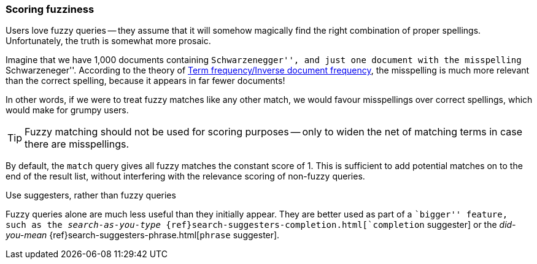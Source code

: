 [[fuzzy-scoring]]
=== Scoring fuzziness

Users love fuzzy queries -- they assume that it will somehow magically find
the right combination of proper spellings.  Unfortunately, the truth is
somewhat more prosaic.

Imagine that we have 1,000 documents containing ``Schwarzenegger'', and just
one document with the misspelling ``Schwarzeneger''.  According to the theory
of <<tfidf,Term frequency/Inverse document frequency>>, the misspelling is
much more relevant than the correct spelling, because it appears in far fewer
documents!

In other words, if we were to treat fuzzy matches like any other match, we
would favour misspellings over correct spellings, which would make for grumpy
users.

TIP: Fuzzy matching should not be used for scoring purposes -- only to widen
the net of matching terms in case there are misspellings.

By default, the `match` query gives all fuzzy matches the constant score of 1.
This is sufficient to add potential matches on to the end of the result list,
without interfering with the relevance scoring of non-fuzzy queries.

.Use suggesters, rather than fuzzy queries
*************************************

Fuzzy queries alone are much less useful than they initially appear.  They are
better used as part of a ``bigger'' feature, such as the _search-as-you-type_
{ref}search-suggesters-completion.html[`completion` suggester] or the
_did-you-mean_ {ref}search-suggesters-phrase.html[`phrase` suggester].

*************************************
